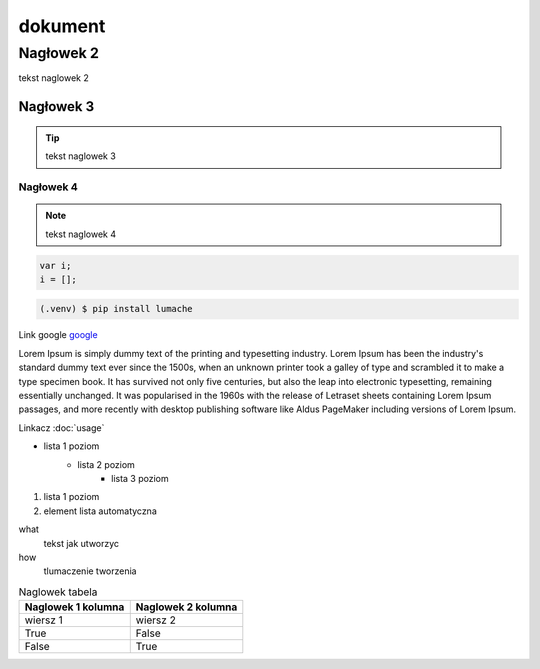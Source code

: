 dokument 
========================

Nagłowek 2
------------------------

tekst naglowek 2

Nagłowek 3
~~~~~~~~~~~~~~~~~~~~~~~~
.. tip::

    tekst naglowek 3

Nagłowek 4
""""""""""""""""""""""""
.. note::

    tekst naglowek 4

.. code:: javascript

    var i;
    i = [];

.. code-block:: console

    (.venv) $ pip install lumache

Link google `google <https://www.google.pl/>`_

Lorem Ipsum is simply dummy text of the printing and typesetting industry. Lorem Ipsum has been the industry's standard dummy text ever since the 1500s, when an unknown printer took a galley of type and scrambled it to make a type specimen book. It has survived not only five centuries, but also the leap into electronic typesetting, remaining essentially unchanged. It was popularised in the 1960s with the release of Letraset sheets containing Lorem Ipsum passages, and more recently with desktop publishing software like Aldus PageMaker including versions of Lorem Ipsum.

Linkacz :doc:`usage`

* lista 1 poziom
    + lista 2 poziom
        - lista 3 poziom

1. lista 1 poziom
#. element lista automatyczna

what
    tekst jak utworzyc

how
    tlumaczenie tworzenia

.. image:: img/moon.png
    :alt: moon

.. table:: Naglowek tabela
    :widths: auto

    ====================================    ====================================
            Naglowek 1 kolumna                      Naglowek 2 kolumna
    ====================================    ====================================
            wiersz 1                                wiersz 2
            True                                    False
            False                                   True
    ====================================    ====================================